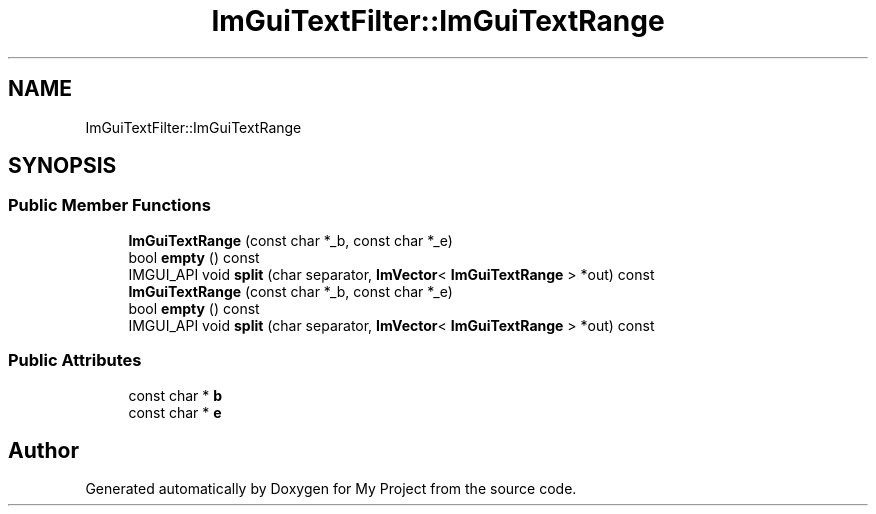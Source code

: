 .TH "ImGuiTextFilter::ImGuiTextRange" 3 "Wed Feb 1 2023" "Version Version 0.0" "My Project" \" -*- nroff -*-
.ad l
.nh
.SH NAME
ImGuiTextFilter::ImGuiTextRange
.SH SYNOPSIS
.br
.PP
.SS "Public Member Functions"

.in +1c
.ti -1c
.RI "\fBImGuiTextRange\fP (const char *_b, const char *_e)"
.br
.ti -1c
.RI "bool \fBempty\fP () const"
.br
.ti -1c
.RI "IMGUI_API void \fBsplit\fP (char separator, \fBImVector\fP< \fBImGuiTextRange\fP > *out) const"
.br
.ti -1c
.RI "\fBImGuiTextRange\fP (const char *_b, const char *_e)"
.br
.ti -1c
.RI "bool \fBempty\fP () const"
.br
.ti -1c
.RI "IMGUI_API void \fBsplit\fP (char separator, \fBImVector\fP< \fBImGuiTextRange\fP > *out) const"
.br
.in -1c
.SS "Public Attributes"

.in +1c
.ti -1c
.RI "const char * \fBb\fP"
.br
.ti -1c
.RI "const char * \fBe\fP"
.br
.in -1c

.SH "Author"
.PP 
Generated automatically by Doxygen for My Project from the source code\&.

